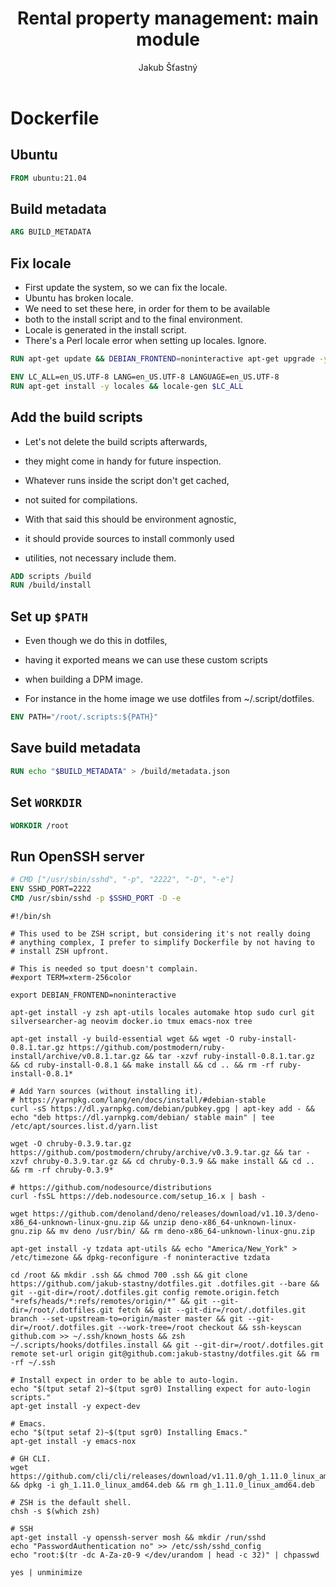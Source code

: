 #+TITLE: Rental property management: main module
#+AUTHOR: Jakub Šťastný

* Dockerfile
** Ubuntu

#+BEGIN_SRC Dockerfile :tangle yes
  FROM ubuntu:21.04
#+END_SRC

** Build metadata

#+BEGIN_SRC Dockerfile :tangle yes
  ARG BUILD_METADATA
#+END_SRC

** Fix locale

- First update the system, so we can fix the locale.
- Ubuntu has broken locale.
- We need to set these here, in order for them to be available
- both to the install script and to the final environment.
- Locale is generated in the install script.
- There's a Perl locale error when setting up locales. Ignore.

#+BEGIN_SRC Dockerfile :tangle yes
  RUN apt-get update && DEBIAN_FRONTEND=noninteractive apt-get upgrade -y

  ENV LC_ALL=en_US.UTF-8 LANG=en_US.UTF-8 LANGUAGE=en_US.UTF-8
  RUN apt-get install -y locales && locale-gen $LC_ALL
#+END_SRC

** Add the build scripts

- Let's not delete the build scripts afterwards,
- they might come in handy for future inspection.

- Whatever runs inside the script don't get cached,
- not suited for compilations.

- With that said this should be environment agnostic,
- it should provide sources to install commonly used
- utilities, not necessary include them.

#+BEGIN_SRC Dockerfile :tangle yes
  ADD scripts /build
  RUN /build/install
#+END_SRC

** Set up =$PATH=

- Even though we do this in dotfiles,
- having it exported means we can use these custom scripts
- when building a DPM image.

- For instance in the home image we use dotfiles from ~/.script/dotfiles.

#+BEGIN_SRC Dockerfile :tangle yes
  ENV PATH="/root/.scripts:${PATH}"
#+END_SRC

** Save build metadata
 
#+BEGIN_SRC Dockerfile :tangle yes
  RUN echo "$BUILD_METADATA" > /build/metadata.json
#+END_SRC

** Set =WORKDIR=

#+BEGIN_SRC Dockerfile :tangle yes
  WORKDIR /root
#+END_SRC

** Run OpenSSH server

#+BEGIN_SRC Dockerfile :tangle yes
  # CMD ["/usr/sbin/sshd", "-p", "2222", "-D", "-e"]
  ENV SSHD_PORT=2222
  CMD /usr/sbin/sshd -p $SSHD_PORT -D -e
#+END_SRC


#+BEGIN_SRC shell :tangle scripts/install :mkdirp yes
#!/bin/sh

# This used to be ZSH script, but considering it's not really doing
# anything complex, I prefer to simplify Dockerfile by not having to
# install ZSH upfront.

# This is needed so tput doesn't complain.
#export TERM=xterm-256color

export DEBIAN_FRONTEND=noninteractive

apt-get install -y zsh apt-utils locales automake htop sudo curl git silversearcher-ag neovim docker.io tmux emacs-nox tree

apt-get install -y build-essential wget && wget -O ruby-install-0.8.1.tar.gz https://github.com/postmodern/ruby-install/archive/v0.8.1.tar.gz && tar -xzvf ruby-install-0.8.1.tar.gz && cd ruby-install-0.8.1 && make install && cd .. && rm -rf ruby-install-0.8.1*

# Add Yarn sources (without installing it).
# https://yarnpkg.com/lang/en/docs/install/#debian-stable
curl -sS https://dl.yarnpkg.com/debian/pubkey.gpg | apt-key add - && echo "deb https://dl.yarnpkg.com/debian/ stable main" | tee /etc/apt/sources.list.d/yarn.list

wget -O chruby-0.3.9.tar.gz https://github.com/postmodern/chruby/archive/v0.3.9.tar.gz && tar -xzvf chruby-0.3.9.tar.gz && cd chruby-0.3.9 && make install && cd .. && rm -rf chruby-0.3.9*

# https://github.com/nodesource/distributions
curl -fsSL https://deb.nodesource.com/setup_16.x | bash -

wget https://github.com/denoland/deno/releases/download/v1.10.3/deno-x86_64-unknown-linux-gnu.zip && unzip deno-x86_64-unknown-linux-gnu.zip && mv deno /usr/bin/ && rm deno-x86_64-unknown-linux-gnu.zip

apt-get install -y tzdata apt-utils && echo "America/New_York" > /etc/timezone && dpkg-reconfigure -f noninteractive tzdata

cd /root && mkdir .ssh && chmod 700 .ssh && git clone https://github.com/jakub-stastny/dotfiles.git .dotfiles.git --bare && git --git-dir=/root/.dotfiles.git config remote.origin.fetch "+refs/heads/*:refs/remotes/origin/*" && git --git-dir=/root/.dotfiles.git fetch && git --git-dir=/root/.dotfiles.git branch --set-upstream-to=origin/master master && git --git-dir=/root/.dotfiles.git --work-tree=/root checkout && ssh-keyscan github.com >> ~/.ssh/known_hosts && zsh ~/.scripts/hooks/dotfiles.install && git --git-dir=/root/.dotfiles.git remote set-url origin git@github.com:jakub-stastny/dotfiles.git && rm -rf ~/.ssh

# Install expect in order to be able to auto-login.
echo "$(tput setaf 2)~$(tput sgr0) Installing expect for auto-login scripts."
apt-get install -y expect-dev

# Emacs.
echo "$(tput setaf 2)~$(tput sgr0) Installing Emacs."
apt-get install -y emacs-nox

# GH CLI.
wget https://github.com/cli/cli/releases/download/v1.11.0/gh_1.11.0_linux_amd64.deb && dpkg -i gh_1.11.0_linux_amd64.deb && rm gh_1.11.0_linux_amd64.deb

# ZSH is the default shell.
chsh -s $(which zsh)

# SSH
apt-get install -y openssh-server mosh && mkdir /run/sshd
echo "PasswordAuthentication no" >> /etc/ssh/sshd_config
echo "root:$(tr -dc A-Za-z0-9 </dev/urandom | head -c 32)" | chpasswd

yes | unminimize
#+END_SRC
